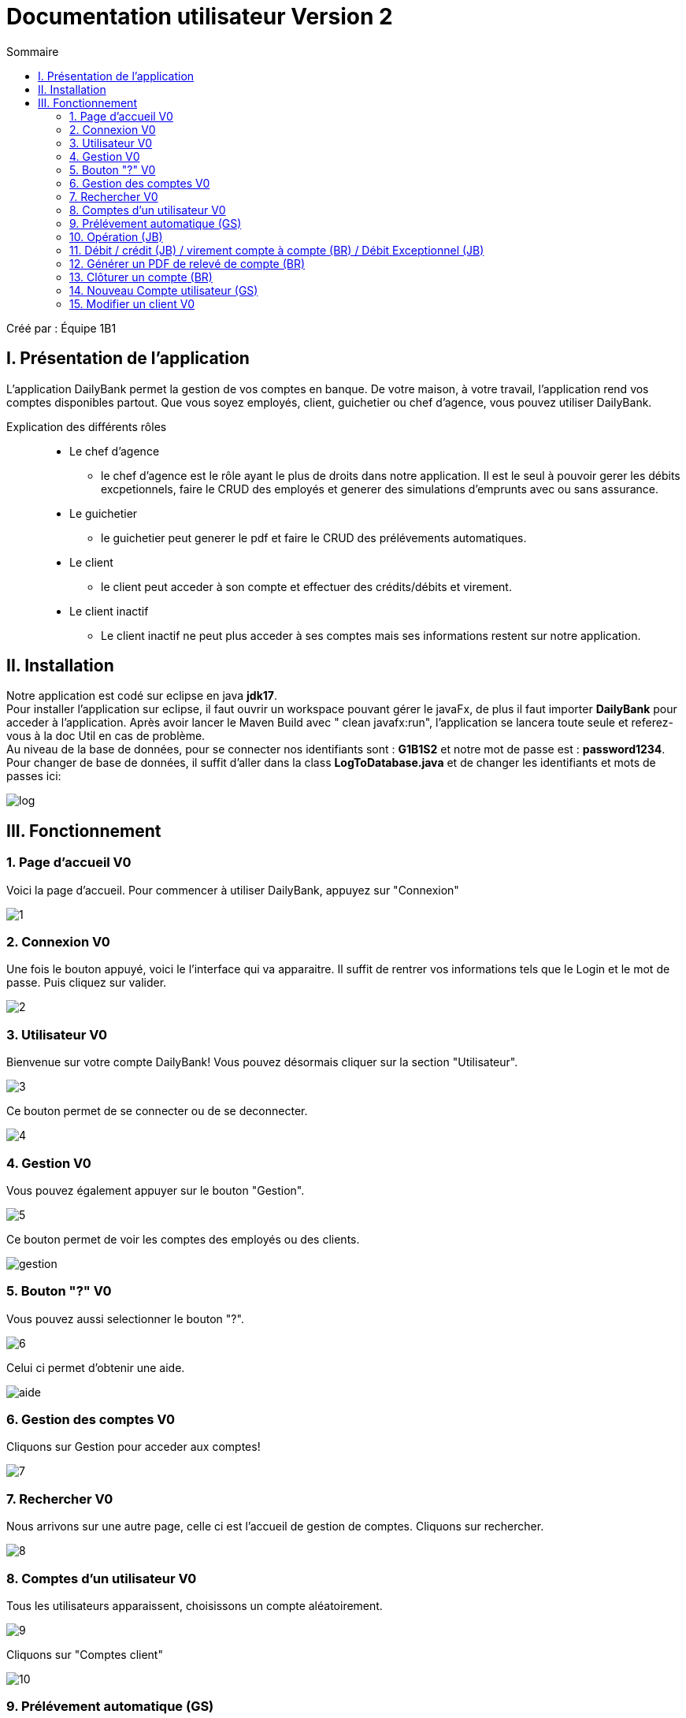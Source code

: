 = Documentation utilisateur Version 2
:toc:
:toc-title: Sommaire

Créé par : Équipe 1B1

== I. Présentation de l'application
[.text-justify]
L'application DailyBank permet la gestion de vos comptes en banque. De votre maison, à votre travail, l'application rend vos comptes disponibles partout. Que vous soyez employés, client, guichetier ou chef d'agence, vous pouvez utiliser DailyBank.

Explication des différents rôles::
  * Le chef d'agence +
  ** le chef d'agence est le rôle ayant le plus de droits dans notre application. Il est le seul à pouvoir gerer les débits excpetionnels, faire le CRUD des employés et generer des simulations d'emprunts avec ou sans assurance. +
* Le guichetier +
 ** le guichetier peut generer le pdf et faire le CRUD des prélévements automatiques. +
* Le client +
 ** le client peut acceder à son compte et effectuer des crédits/débits et virement. +
 * Le client inactif +
 ** Le client inactif ne peut plus acceder à ses comptes mais ses informations restent sur notre application.



== II. Installation
[.text-justify]
Notre application est codé sur eclipse en java *jdk17*. +
Pour installer l'application sur eclipse, il faut ouvrir un workspace pouvant gérer le javaFx, de plus il faut importer *DailyBank* pour acceder à l'application. Après avoir lancer le Maven Build avec " clean javafx:run", l'application se lancera toute seule et referez-vous à la doc Util en cas de problème. +
Au niveau de la base de données, pour se connecter nos identifiants sont : *G1B1S2* et notre mot de passe est : *password1234*. +
Pour changer de base de données, il suffit d'aller dans la class *LogToDatabase.java* et de changer les identifiants et mots de passes ici: 

image:Image Doc Tech/log.PNG[]



== III. Fonctionnement
=== 1. Page d'accueil V0
Voici la page d'accueil. Pour commencer à utiliser DailyBank, appuyez sur "Connexion"

image:Image Doc Util/1.jpg[]

=== 2. Connexion V0
Une fois le bouton appuyé, voici le l'interface qui va apparaitre. Il suffit de rentrer vos informations tels que le Login et le mot de passe. Puis cliquez sur valider.

image:Image Doc Util/2.jpg[]

=== 3. Utilisateur V0
Bienvenue sur votre compte DailyBank!
Vous pouvez désormais cliquer sur la section "Utilisateur".

image:Image Doc Util/3.jpg[]

Ce bouton permet de se connecter ou de se deconnecter.

image:Image Doc Util/4.jpg[]

=== 4. Gestion V0
Vous pouvez également appuyer sur le bouton "Gestion".

image:Image Doc Util/5.jpg[]

Ce bouton permet de voir les comptes des employés ou des clients.

image:Image Doc Util/gestion.PNG[]

=== 5. Bouton "?" V0
Vous pouvez aussi selectionner le bouton "?".

image:Image Doc Util/6.jpg[]

Celui ci permet d'obtenir une aide.

image:Image Doc Util/aide.PNG[]

=== 6. Gestion des comptes V0
Cliquons sur Gestion pour acceder aux comptes!

image:Image Doc Util/7.jpg[]

=== 7. Rechercher V0
Nous arrivons sur une autre page, celle ci est l'accueil de gestion de comptes. Cliquons sur rechercher.

image:Image Doc Util/8.jpg[]

=== 8. Comptes d'un utilisateur V0
Tous les utilisateurs apparaissent, choisissons un compte aléatoirement.

image:Image Doc Util/9.jpg[]

Cliquons sur "Comptes client"

image:Image Doc Util/10.jpg[]

=== 9. Prélévement automatique (GS)

Choisissons un compte client, et cliquons sur prel auto.

image:Image Doc Util/prel.PNG[]

Pour ajouter un prelevement auto, il suffit de cliquer sur nouveau prel auto

image:Image Doc Util/prel2.PNG[]

image:Image Doc Util/prel3.PNG[]

Pour rechercher un prélèvement spécifique, veuillez rentrer l'identifiant du prélèvement dans le champ "Numéro"

image:Image Doc Util/prel14.png[]

Ensuite, cliquez sur le bouton "Rechercher"
image:Image Doc Util/prel15.png[]

Et ainsi vous obtenez uniquement le prélèvement qui vous intéresse
image:Image Doc Util/prel16.png[]


Puis pour supprimer il faut cliquer sur supprimer

image:Image Doc Util/prelsup.PNG[]

=== 10. Opération (JB)

Voici les comptes de l'utilisateur que nous avons selectionné. Choisissons un compte aléatoirement, nous pouvons voir ses opérations en cliquant sur le bouton "opération".

image:Image Doc Util/11.jpg[]

image:Image Doc Util/12.jpg[]

=== 11. Débit / crédit (JB) / virement compte à compte (BR) / Débit Exceptionnel (JB)
Nous pouvons maintenant faire un crédit ou un débit, essayons avec un débit.

image:Image Doc Util/pdf2.PNG[]

image:Image Doc Util/13.jpg[]

Maintenant Débit Exceptionnel, uniquement disponible pour le chef d'agence

image:Image Doc Util/debitex1.jpg[]

Noyus voyons que le découvert autorisé du compte est de 400, or nous allons prelever plus que le découvert autorisé

image:Image Doc Util/debitex2.jpg[]

nous voyons que le solde est inférieur au découvert autorisé

image:Image Doc Util/debitex3.jpg[]

=== 12. Générer un PDF de relevé de compte (BR)

Dans la gestion de compte, cliquez sur voir opération

image:Image Doc Util/pdf1.PNG[]

Puis cliquez sur relevé de compte

image:Image Doc Util/pdf2.PNG[]

Pour retrouver le fichier, il se trouve dans le dossier dailyBank de votre ordinateur

image:Image Doc Util/pdf3.PNG[]

image:Image Doc Util/pdf4.PNG[]


=== 13. Clôturer un compte (BR)
En cliquant sur le bouton "clôturer un compte", un pop-up apparaitra pour s'assurer de votre décision de clôturer le compte.

image:Image Doc Util/14.jpg[]


image:Image Doc Util/cloturer.PNG[]

=== 14. Nouveau Compte utilisateur (GS)
Voici comment ouvrir un nouveau compte à un utilisateur.

image:Image Doc Util/15.jpg[]

image:Image Doc Util/16.jpg[]

Le compte apparait donc sur l'ecran, et dans la base de données

image:Image Doc Util/compte.PNG[]

=== 15. Modifier un client V0
Pour finir, vous avez la possibilité de modifier un client dans la partie gestion client.

image:Image Doc Util/17.jpg[]

image:Image Doc Util/18.jpg[]
